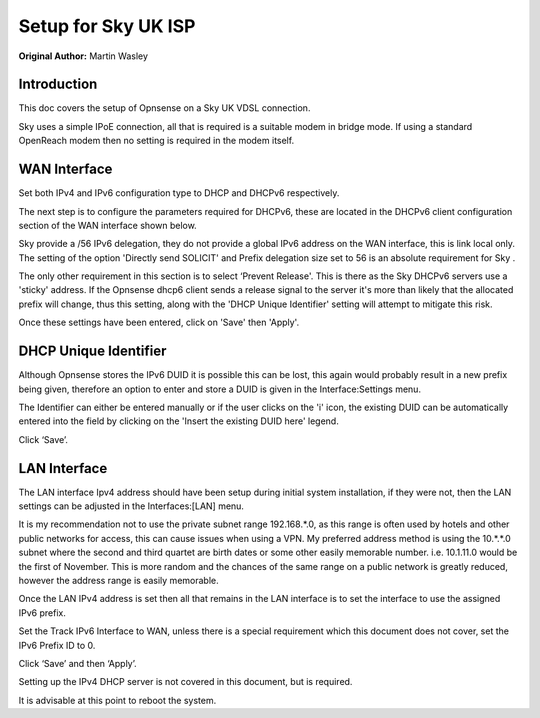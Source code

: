 **Setup for Sky UK ISP**
========================

**Original Author:** Martin Wasley

**Introduction**
-----------------
This doc covers the setup of Opnsense on a Sky UK VDSL connection.

Sky uses a simple IPoE connection, all that is required is a suitable modem
in bridge mode. If using a standard OpenReach modem then no setting is required
in the modem itself.

**WAN Interface**
-----------------

Set both IPv4 and IPv6 configuration type to DHCP and DHCPv6 respectively.

.. image:: images/skyuk_wan_1.png
	:scale: 100%

The next step is to configure the parameters required for DHCPv6, these
are located in the DHCPv6 client configuration section of the WAN
interface shown below.

.. image:: images/skyuk_wan_2.png
	:scale: 100%

Sky provide a /56 IPv6 delegation, they do not provide a global IPv6 address
on the WAN interface, this is link local only. The setting of the option
'Directly send SOLICIT' and Prefix delegation size set to 56 is an absolute
requirement for Sky .

The only other requirement in this section is to select ‘Prevent Release'.
This is there as the Sky DHCPv6 servers use a 'sticky' address. If the
Opnsense dhcp6 client sends a release signal to the server it's more than
likely that the allocated prefix will change, thus this setting, along with
the 'DHCP Unique Identifier' setting will attempt to mitigate this risk.

Once these settings have been entered, click on 'Save' then 'Apply'.

**DHCP Unique Identifier**
--------------------------

Although Opnsense stores the IPv6 DUID it is possible this can be lost, this
again would probably result in a new prefix being given, therefore an option
to enter and store a DUID is given in the Interface:Settings menu.

.. image:: images/skyuk_wan_3.png
	:scale: 100%

The Identifier can either be entered manually or if the user clicks on the 'i'
icon, the existing DUID can be automatically entered into the field by clicking
on the 'Insert the existing DUID here' legend. 
    
Click ‘Save’.

**LAN Interface**
-----------------
The LAN interface Ipv4 address should have been setup during initial system
installation, if they were not, then the LAN settings can be adjusted in the
Interfaces:[LAN] menu.

It is my recommendation not to use the private subnet range 192.168.*.0, as
this range is often used by hotels and other public networks for access, this
can cause issues when using a VPN. My preferred address method is using the 
10.*.*.0 subnet where the second and third quartet are birth dates or some
other easily memorable number. i.e. 10.1.11.0 would be the first of November.
This is more random and the chances of the same range on a public network is
greatly reduced, however the address range is easily memorable.

.. image:: images/ZenUK_image3.png
	:scale: 100%
    
.. image:: images/skyuk_lan_1.png
	:scale: 100%

Once the LAN IPv4 address is set then all that remains in the LAN interface
is to set the interface to use the assigned IPv6 prefix.

Set the Track IPv6 Interface to WAN, unless there is a special
requirement which this document does not cover, set the IPv6 Prefix ID
to 0.

.. image:: images/ZenUK_image4.png
	:scale: 100%

Click ‘Save’ and then ‘Apply’.

Setting up the IPv4 DHCP server is not covered in this document, but is
required.

It is advisable at this point to reboot the system.

